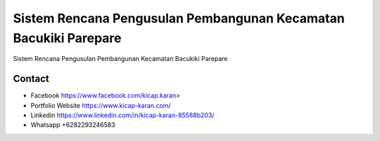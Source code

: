 ###################
Sistem Rencana Pengusulan Pembangunan Kecamatan Bacukiki Parepare
###################

Sistem Rencana Pengusulan Pembangunan Kecamatan Bacukiki Parepare

*******************
Contact
*******************

-  Facebook https://www.facebook.com/kicap.karan>
-  Portfolio Website https://www.kicap-karan.com/
-  Linkedin https://www.linkedin.com/in/kicap-karan-85588b203/
-  Whatsapp +6282293246583

